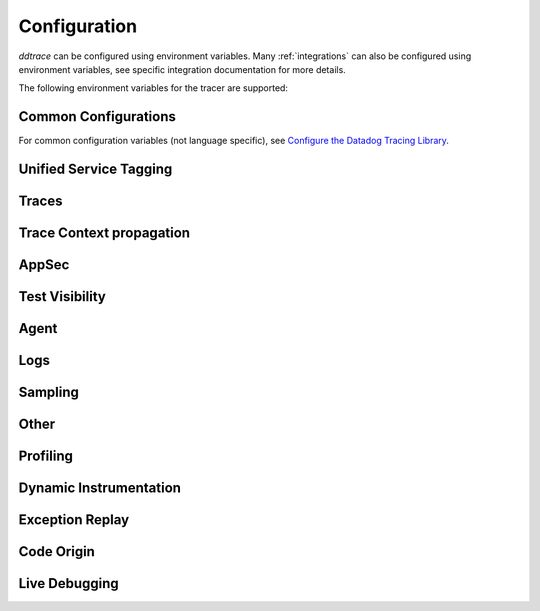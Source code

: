 .. _Configuration:

===============
 Configuration
===============

`ddtrace` can be configured using environment variables.
Many :ref:`integrations` can also be configured using environment variables,
see specific integration documentation for more details.

The following environment variables for the tracer are supported:

Common Configurations
---------------------

For common configuration variables (not language specific), see `Configure the Datadog Tracing Library`_.


Unified Service Tagging
-----------------------

.. ddtrace-configuration-options::

   DD_ENV:
     description: |
         Set an application's environment e.g. ``prod``, ``pre-prod``, ``staging``. Added in ``v0.36.0``. See `Unified Service Tagging`_ for more information.

   DD_SERVICE:
     default: (autodetected)
     
     description: |
         Set the service name to be used for this application. A default is
         provided for these integrations: :ref:`bottle`, :ref:`flask`, :ref:`grpc`,
         :ref:`pyramid`, :ref:`tornado`, :ref:`celery`, :ref:`django` and
         :ref:`falcon`. Added in ``v0.36.0``. See `Unified Service Tagging`_ for more information.

   DD_VERSION:
     description: |
         Set an application's version in traces and logs e.g. ``1.2.3``,
         ``6c44da20``, ``2020.02.13``. Generally set along with ``DD_SERVICE``.

         See `Unified Service Tagging`_ for more information.
     
     version_added:
       v0.36.0:

Traces
------

.. ddtrace-configuration-options::
   DD_<INTEGRATION>_DISTRIBUTED_TRACING:
     default: True
     
     description: |
         Enables distributed tracing for the specified <INTEGRATION>.

     version_added:
       v2.7.0:

   DD_<INTEGRATION>_SERVICE:
      type: String
      default: <INTEGRATION>
      
      description: |
         Set the service name, allowing default service name overrides for traces for the specific <INTEGRATION>.
      
      version_added:
         v2.11.0:

   DD_ASGI_TRACE_WEBSOCKET:
     default: False
     
     description: |
         Enables tracing ASGI websockets. Please note that the websocket span duration will last until the 
         connection is closed, which can result in long running spans.

     version_added:
       v2.7.0:

   DD_BOTOCORE_EMPTY_POLL_ENABLED:
      type: Boolean
      default: True
      
      description: |
         Enables creation of consumer span when AWS SQS and AWS Kinesis ``poll()`` operations return no records. When disabled, no consumer span is created
         if no records are returned.
      
      version_added:
         v2.6.0:

   DD_BOTOCORE_PROPAGATION_ENABLED:
      type: Boolean
      default: False
      
      description: |
         Enables trace context propagation connecting producer and consumer spans within a single trace for AWS SQS, SNS, and Kinesis messaging services.
      
      version_added:
         v2.6.0:

   DD_HTTP_SERVER_TAG_QUERY_STRING:
     type: Boolean
     default: True
     description: Send query strings in http.url tag in http server integrations.

   DD_SERVICE_MAPPING:
     description: |
         Define service name mappings to allow renaming services in traces, e.g. ``postgres:postgresql,defaultdb:postgresql``.

   DD_TRACE_<INTEGRATION>_ENABLED:
     type: Boolean
     default: True
     
     description: |
         Enables <INTEGRATION> to be patched. For example, ``DD_TRACE_DJANGO_ENABLED=false`` will disable the Django
         integration from being installed.
     
     version_added:
       v0.41.0:

   DD_TRACE_128_BIT_TRACEID_GENERATION_ENABLED:
     type: Boolean
     default: True
     
     description: |
         This configuration enables the generation of 128 bit trace ids.
     
     version_added:
       v1.12.0:

   DD_TRACE_API_VERSION:
     default: |
         ``v0.5``
     
     description: |
         The trace API version to use when sending traces to the Datadog agent.

         Currently, the supported versions are: ``v0.4`` and ``v0.5``.
     
     version_added:
       v0.56.0:
       v1.7.0: default changed to ``v0.5``.
       v1.19.1: default reverted to ``v0.4``.
       v2.4.0: default changed to ``v0.5``.

   DD_TRACE_CLOUD_PAYLOAD_TAGGING_MAX_DEPTH:
      type: Integer
      default: 10
      description: |
         Sets the depth of expanding the JSON AWS payload after which we stop creating tags.
      version_added:
         v2.17.0:

   DD_TRACE_CLOUD_PAYLOAD_TAGGING_MAX_TAGS:
      type: Integer
      default: 758
      description: |
         Sets the the maximum number of tags that will be added when expanding an AWS payload.
      version_added:
         v2.17.0:

   DD_TRACE_CLOUD_PAYLOAD_TAGGING_SERVICES:
      type: Set
      default: {"s3", "sns", "sqs", "kinesis", "eventbridge"}
      description: |
         Sets the enabled AWS services to be expanded when AWS payload tagging is enabled.
      version_added:
         v2.17.0:

   DD_TRACE_CLOUD_REQUEST_PAYLOAD_TAGGING:
      type: String
      default: None
      description: |
         Enables AWS request payload tagging when set to ``"all"`` or a valid comma-separated list of ``JSONPath``\s.
      version_added:
         v2.17.0:

   DD_TRACE_CLOUD_RESPONSE_PAYLOAD_TAGGING:
      type: String
      default: None
      description: |
         Enables AWS response payload tagging when set to ``"all"`` or a valid comma-separated list of ``JSONPath``\s.
      version_added:
         v2.17.0:

   DD_TRACE_HEADER_TAGS:
     description: |
         A map of case-insensitive http headers to tag names. Automatically applies matching header values as tags on request and response spans. For example if
         ``DD_TRACE_HEADER_TAGS=User-Agent:http.useragent,content-type:http.content_type``. The value of the header will be stored in tags with the name ``http.useragent`` and ``http.content_type``.

         If a tag name is not supplied the header name will be used. For example if
         ``DD_TRACE_HEADER_TAGS=User-Agent,content-type``. The value of http header will be stored in tags with the names ``http.<response/request>.headers.user-agent`` and ``http.<response/request>.headers.content-type``.

   DD_TRACE_HTTP_CLIENT_TAG_QUERY_STRING:
     type: Boolean
     default: True
     description: Send query strings in http.url tag in http client integrations.

   DD_TRACE_HTTP_SERVER_ERROR_STATUSES:
     type: String
     default: "500-599"
     
     description: |
        Comma-separated list of HTTP status codes that should be considered errors when returned by an HTTP request.
        Multiple comma separated error ranges can be set (ex:  ``200,400-404,500-599``).
        The status codes are used to set the ``error`` field on the span.

   DD_TRACE_METHODS:
     type: String
     default: ""
     
     description: |
        Specify methods to trace. For example: ``mod.submod:method1,method2;mod.submod:Class.method1``.
        Note that this setting is only compatible with ``ddtrace-run``, and that it doesn't work for methods implemented
        by libraries for which there's an integration in ``ddtrace/contrib``.
     
     version_added:
       v2.1.0:

   DD_TRACE_OBFUSCATION_QUERY_STRING_REGEXP:
     default: |
         ``'(?ix)(?:(?:"|%22)?)(?:(?:old[-_]?|new[-_]?)?p(?:ass)?w(?:or)?d(?:1|2)?|pass(?:[-_]?phrase)?|secret|(?:api[-_]?|private[-_]?|public[-_]?|access[-_]?|secret[-_]?)key(?:[-_]?id)?|token|consumer[-_]?(?:id|key|secret)|sign(?:ed|ature)?|auth(?:entication|orization)?)(?:(?:\\s|%20)*(?:=|%3D)[^&]+|(?:"|%22)(?:\\s|%20)*(?::|%3A)(?:\\s|%20)*(?:"|%22)(?:%2[^2]|%[^2]|[^"%])+(?:"|%22))|(?: bearer(?:\\s|%20)+[a-z0-9._\\-]+|token(?::|%3A)[a-z0-9]{13}|gh[opsu]_[0-9a-zA-Z]{36}|ey[I-L](?:[\\w=-]|%3D)+\\.ey[I-L](?:[\\w=-]|%3D)+(?:\\.(?:[\\w.+/=-]|%3D|%2F|%2B)+)?|-{5}BEGIN(?:[a-z\\s]|%20)+PRIVATE(?:\\s|%20)KEY-{5}[^\\-]+-{5}END(?:[a-z\\s]|%20)+PRIVATE(?:\\s|%20)KEY(?:-{5})?(?:\\n|%0A)?|(?:ssh-(?:rsa|dss)|ecdsa-[a-z0-9]+-[a-z0-9]+)(?:\\s|%20|%09)+(?:[a-z0-9/.+]|%2F|%5C|%2B){100,}(?:=|%3D)*(?:(?:\\s|%20|%09)+[a-z0-9._-]+)?)'``
     
     description: A regexp to redact sensitive query strings. Obfuscation disabled if set to empty string
     
     version_added:
       v1.19.0: |
           ``DD_TRACE_OBFUSCATION_QUERY_STRING_REGEXP`` replaces ``DD_TRACE_OBFUSCATION_QUERY_STRING_PATTERN`` which is deprecated
           and will be deleted in 2.0.0

   DD_TRACE_OTEL_ENABLED:
     type: Boolean
     default: False
     
     description: |
         When used with ``ddtrace-run`` this configuration enables OpenTelemetry support. To enable OpenTelemetry without `ddtrace-run` refer
         to the following :mod:`docs <ddtrace.opentelemetry>`.
     
     version_added:
       v1.12.0:

   DD_TRACE_PARTIAL_FLUSH_ENABLED:
     type: Boolean
     default: True
     description: Prevents large payloads being sent to APM.

   DD_TRACE_PARTIAL_FLUSH_MIN_SPANS:
     type: Integer
     default: 300
     description: Maximum number of spans sent per trace per payload when ``DD_TRACE_PARTIAL_FLUSH_ENABLED=True``.

   DD_TRACE_PROPAGATION_EXTRACT_FIRST:
     type: Boolean
     default: False
     description: Whether the propagator stops after extracting the first header.
     
     version_added:
       v2.3.0:

   DD_TRACE_PROPAGATION_HTTP_BAGGAGE_ENABLED:
     type: Boolean
     default: False
     
     description: |
         Enables propagation of baggage items through http headers with prefix ``ot-baggage-``.
     
     version_added:
       v2.4.0:

   DD_TRACE_PROPAGATION_STYLE:
     default: |
         ``datadog,tracecontext``
     
     description: |
         Comma separated list of propagation styles used for extracting trace context from inbound request headers and injecting trace context into outbound request headers.

         Overridden by ``DD_TRACE_PROPAGATION_STYLE_EXTRACT`` for extraction.

         Overridden by ``DD_TRACE_PROPAGATION_STYLE_INJECT`` for injection.

         The supported values are ``datadog``, ``b3multi``, ``tracecontext``, and ``none``.

         When checking inbound request headers we will take the first valid trace context in the order provided.
         When ``none`` is the only propagator listed, propagation is disabled.

         All provided styles are injected into the headers of outbound requests.

         Example: ``DD_TRACE_PROPAGATION_STYLE="datadog,b3"`` to check for both ``x-datadog-*`` and ``x-b3-*``
         headers when parsing incoming request headers for a trace context. In addition, to inject both ``x-datadog-*`` and ``x-b3-*``
         headers into outbound requests.

     version_added:
       v1.7.0: The ``b3multi`` propagation style was added and ``b3`` was deprecated in favor it.
       v1.7.0: Added support for ``tracecontext`` W3C headers. Changed the default value to ``DD_TRACE_PROPAGATION_STYLE="tracecontext,datadog"``.
       v2.6.0: Updated default value to ``datadog,tracecontext``.

   DD_TRACE_SPAN_TRACEBACK_MAX_SIZE:
      type: Integer
      default: 30
      
      description: |
         The maximum length of a traceback included in a span.
      
      version_added:
         v2.3.0:

   DD_TRACE_WRITER_BUFFER_SIZE_BYTES:
     type: Int
     default: 8388608
     description: The max size in bytes of traces to buffer between flushes to the agent.

   DD_TRACE_WRITER_INTERVAL_SECONDS:
     type: Float
     default: 1.0
     description: The time between each flush of traces to the trace agent.

   DD_TRACE_WRITER_MAX_PAYLOAD_SIZE_BYTES:
     type: Int
     default: 8388608
     
     description: |
         The max size in bytes of each payload item sent to the trace agent. If the max payload size is greater than buffer size,
         then max size of each payload item will be the buffer size.

   DD_TRACE_X_DATADOG_TAGS_MAX_LENGTH:
     type: Integer
     default: 512
     
     description: |
         The maximum length of ``x-datadog-tags`` header allowed in the Datadog propagation style.
         Must be a value between 0 to 512. If 0, propagation of ``x-datadog-tags`` is disabled.

   DD_UNLOAD_MODULES_FROM_SITECUSTOMIZE:
     type: String
     default: "auto"
     
     description: |
        Controls whether module cloning logic is executed by ``ddtrace-run``. Module cloning involves saving copies of dependency modules for internal use by ``ddtrace``
        that will be unaffected by future imports of and changes to those modules by application code. Valid values for this variable are ``1``, ``0``, and ``auto``. ``1`` tells
        ``ddtrace`` to run its module cloning logic unconditionally, ``0`` tells it not to run that logic, and ``auto`` tells it to run module cloning logic only if ``gevent``
        is accessible from the application's runtime.
     
     version_added:
        v1.9.0:

Trace Context propagation
-------------------------

.. ddtrace-configuration-options::

   DD_TRACE_PROPAGATION_STYLE_EXTRACT:
     default: |
         ``datadog,tracecontext``
     
     description: |
         Comma separated list of propagation styles used for extracting trace context from inbound request headers.

         Overrides ``DD_TRACE_PROPAGATION_STYLE`` for extraction propagation style.

         The supported values are ``datadog``, ``b3multi``, ``b3``, ``tracecontext``, and ``none``.

         When checking inbound request headers we will take the first valid trace context in the order provided.
         When ``none`` is the only propagator listed, extraction is disabled.

         Example: ``DD_TRACE_PROPAGATION_STYLE_EXTRACT="datadog,b3multi"`` to check for both ``x-datadog-*`` and ``x-b3-*``
         headers when parsing incoming request headers for a trace context.

     version_added:
       v1.7.0: The ``b3multi`` propagation style was added and ``b3`` was deprecated in favor it.

   DD_TRACE_PROPAGATION_BEHAVIOR_EXTRACT:
     default: |
         ``continue``
     
     description: |
         String for how to handle incoming request headers that are extracted for propagation of trace info.

         The supported values are ``continue``, ``restart``, and ``ignore``.

         After extracting the headers for propagation, this configuration determines what is done with them.

         The default value is ``continue`` which always propagates valid headers.
         ``ignore`` ignores all incoming headers and ``restart`` turns the first extracted valid propagation header 
         into a span link and propagates baggage if present.

         Example: ``DD_TRACE_PROPAGATION_STYLE_EXTRACT="ignore"`` to ignore all incoming headers and to start a root span without a parent.

     version_added:
       v2.20.0:

   DD_TRACE_PROPAGATION_STYLE_INJECT:
     default: |
         ``tracecontext,datadog``
     
     description: |
         Comma separated list of propagation styles used for injecting trace context into outbound request headers.

         Overrides ``DD_TRACE_PROPAGATION_STYLE`` for injection propagation style.

         The supported values are ``datadog``, ``b3multi``,``b3``, ``tracecontext``, and ``none``.

         All provided styles are injected into the headers of outbound requests.
         When ``none`` is the only propagator listed, injection is disabled.

         Example: ``DD_TRACE_PROPAGATION_STYLE_INJECT="datadog,b3multi"`` to inject both ``x-datadog-*`` and ``x-b3-*``
         headers into outbound requests.

     version_added:
       v1.7.0: The ``b3multi`` propagation style was added and ``b3`` was deprecated in favor it.

AppSec
------

.. ddtrace-configuration-options::

   DD_APPSEC_AUTOMATED_USER_EVENTS_TRACKING:
      type: String
      default: "safe"
      
      description: |
         Sets the mode for the automated user login events tracking feature which sets some traces on each user login event. The
         supported modes are ``safe`` which will only store the user id or primary key, ``extended`` which will also store
         the username, email and full name and ``disabled``. Note that this feature requires ``DD_APPSEC_ENABLED`` to be
         set to ``true`` to work.
      
      version_added:
         v1.17.0: Added support to the Django integration. No other integrations support this configuration.

   DD_APPSEC_ENABLED:
     type: Boolean
     default: False
     description: Whether to enable AppSec monitoring.

   DD_APPSEC_OBFUSCATION_PARAMETER_KEY_REGEXP:
     default: |
       ``(?i)(?:p(?:ass)?w(?:or)?d|pass(?:_?phrase)?|secret|(?:api_?|private_?|public_?)key)|token|consumer_?(?:id|key|secret)|sign(?:ed|ature)|bearer|authorization``
     
     description: Sensitive parameter key regexp for obfuscation.

   DD_APPSEC_OBFUSCATION_PARAMETER_VALUE_REGEXP:
     default: |
         ``(?i)(?:p(?:ass)?w(?:or)?d|pass(?:_?phrase)?|secret|(?:api_?|private_?|public_?|access_?|secret_?)key(?:_?id)?|token|consumer_?(?:id|key|secret)|sign(?:ed|ature)?|auth(?:entication|orization)?)(?:\s*=[^;]|"\s*:\s*"[^"]+")|bearer\s+[a-z0-9\._\-]+|token:[a-z0-9]{13}|gh[opsu]_[0-9a-zA-Z]{36}|ey[I-L][\w=-]+\.ey[I-L][\w=-]+(?:\.[\w.+\/=-]+)?|[\-]{5}BEGIN[a-z\s]+PRIVATE\sKEY[\-]{5}[^\-]+[\-]{5}END[a-z\s]+PRIVATE\sKEY|ssh-rsa\s*[a-z0-9\/\.+]{100,}``
     
     description: Sensitive parameter value regexp for obfuscation.

   DD_APPSEC_RULES:
     type: String
     description: Path to a json file containing AppSec rules.

   DD_APPSEC_SCA_ENABLED:
     type: Boolean
     default: None
     description: Whether to enable/disable SCA (Software Composition Analysis).

   DD_APPSEC_MAX_STACK_TRACES:
     type: Integer
     default: 2
     description: Maximum number of stack traces reported for each trace.

   DD_APPSEC_MAX_STACK_TRACE_DEPTH:
     type: Integer
     default: 32
     description: Maximum number of frames in a stack trace report. 0 means no limit.

   DD_APPSEC_MAX_STACK_TRACE_DEPTH_TOP_PERCENT:
     type: Integer
     default: 75
     description: |
       Percentage of reported stack trace frames to be taken from the top of the stack in case of a stack trace truncation.
       For example, if DD_APPSEC_MAX_STACK_TRACE_DEPTH is set to 25 and DD_APPSEC_MAX_STACK_TRACE_DEPTH_TOP_PERCENT is set to 60,
       if a stack trace has more than 25 frames, the top 15 (25*0.6=15)frames and the bottom 10 frames will be reported.

   DD_APPSEC_STACK_TRACE_ENABLED:
     type: Boolean
     default: True
     description: Whether to enable stack traces in reports for ASM. Currently used for exploit prevention reports.

   DD_IAST_ENABLED:
     type: Boolean
     default: False
     description: Whether to enable IAST.

   DD_IAST_MAX_CONCURRENT_REQUESTS:
     type: Integer
     default: 2
     description: Number of requests analyzed at the same time.

   DD_IAST_DEDUPLICATION_ENABLED:
     type: Integer
     default: True
     description: Avoid sending vulnerabilities in the span if they have already been reported in the last hour.

   DD_IAST_REDACTION_ENABLED:
     type: Boolean
     default: True
     
     description: |
        Replace potentially sensitive information in the vulnerability report, like passwords with ``*`` for non tainted strings and ``abcde...``
        for tainted ones. This will use the regular expressions of the two next settings to decide what to scrub.
     
     version_added:
        v1.17.0:

   DD_IAST_REDACTION_NAME_PATTERN:
     type: String
     
     default: |
       ``(?i)^.*(?:p(?:ass)?w(?:or)?d|pass(?:_?phrase)?|secret|(?:api_?|private_?|public_?|access_?|secret_?)key(?:_?id)?|token|consumer_?(?:id|key|secret)|sign(?:ed|ature)?|auth(?:entication|orization)?)``
     
     description: |
        Regular expression containing key or name style strings matched against vulnerability origin and evidence texts.
        If it matches, the scrubbing of the report will be enabled.
     
     version_added:
        v1.17.0:

   DD_IAST_REDACTION_VALUE_PATTERN:
     type: String
     
     default: |
       ``(?i)bearer\s+[a-z0-9\._\-]+|token:[a-z0-9]{13}|gh[opsu]_[0-9a-zA-Z]{36}|ey[I-L][\w=-]+\.ey[I-L][\w=-]+(\.[\w.+\/=-]+)?|[\-]{5}BEGIN[a-z\s]+PRIVATE\sKEY[\-]{5}[^\-]+[\-]{5}END[a-z\s]+PRIVATE\sKEY|ssh-rsa\s*[a-z0-9\/\.+]{100,}``
     
     description: |
        Regular expression containing value style strings matched against vulnerability origin and evidence texts.
        If it matches, the scrubbing of the report will be enabled.
     
     version_added:
        v1.17.0:

   DD_IAST_STACK_TRACE_ENABLED:
     type: Boolean
     default: True
     description: Whether to enable stack traces in reports for Code Security/IAST.

   DD_IAST_VULNERABILITIES_PER_REQUEST:
     type: Integer
     default: 2
     description: Number of vulnerabilities reported in each request.

   DD_IAST_WEAK_HASH_ALGORITHMS:
     type: String
     default: "MD5,SHA1"
     description: Weak hashing algorithms that should be reported, comma separated.

   DD_IAST_WEAK_CIPHER_ALGORITHMS:
     type: String
     default: "DES,Blowfish,RC2,RC4,IDEA"
     description: Weak cipher algorithms that should be reported, comma separated.


Test Visibility
---------------

.. ddtrace-configuration-options::

   DD_CIVISIBILITY_AGENTLESS_ENABLED:
     type: Boolean
     default: False
     
     description: |
        Configures the ``CIVisibility`` service to use a test-reporting ``CIVisibilityWriter``.
        This writer sends payloads for traces on which it's used to the intake endpoint for
        Datadog CI Visibility. If there is a reachable Datadog agent that supports proxying
        these requests, the writer will send its payloads to that agent instead.
     
     version_added:
        v1.12.0:

   DD_CIVISIBILITY_AGENTLESS_URL:
     type: String
     default: ""
     
     description: |
        Configures the ``CIVisibility`` service to send event payloads to the specified host. If unspecified, the host "https://citestcycle-intake.<DD_SITE>"
        is used, where ``<DD_SITE>`` is replaced by that environment variable's value, or "datadoghq.com" if unspecified.
     
     version_added:
        v1.13.0:

   DD_CIVISIBILITY_ITR_ENABLED:
     type: Boolean
     default: True
     
     description: |
        Configures the ``CIVisibility`` service to query the Datadog API to decide whether to enable the Datadog `Test
        Impact Analysis <https://docs.datadoghq.com/tests/test_impact_analysis>`_ (formerly Intelligent Test
        Runner). Setting the variable to ``false`` will skip querying the API and disable code coverage collection and
        test skipping.
     
     version_added:
        v1.13.0:

   DD_CIVISIBILITY_LOG_LEVEL:
      type: String
      default: "info"
      
      description: |
         Configures the ``CIVisibility`` service to replace the default Datadog logger's stream handler with one that
         only displays messages related to the ``CIVisibility`` service, at a level of or higher than the given log
         level. The Datadog logger's file handler is unaffected. Valid, case-insensitive, values are ``critical``,
         ``error``, ``warning``, ``info``, or ``debug``. A value of ``none`` silently disables the logger. Note:
         enabling debug logging with the ``DD_TRACE_DEBUG`` environment variable overrides this behavior.
      
      version_added:
         v2.5.0:

   DD_TEST_SESSION_NAME:
     type: String
     default: (autodetected)
     
     description: |
        Configures the ``CIVisibility`` service to use the given string as the value of the ``test_session.name`` tag in
        test events. If not specified, this string will be constructed from the CI job id (if available) and the test
        command used to start the test session.
     
     version_added:
        v2.16.0:

   DD_CIVISIBILITY_RUM_FLUSH_WAIT_MILLIS:
     type: Integer
     default: 500

     description: |
        Configures how long, in milliseconds, the Selenium integration will wait after invoking the RUM flush function
        during calls to the driver's ``quit()`` or ``close()`` methods. This helps ensure that the call to the
        asynchronous function finishes before the driver is closed.

     version_added:
        v2.18.0:

Agent
-----

.. ddtrace-configuration-options::

   DD_AGENT_HOST:
     type: String
     
     default: |
        ``localhost``
     
     description: |
         The host name to use to connect the Datadog agent for traces. The host name
         can be IPv4, IPv6, or a domain name. If ``DD_TRACE_AGENT_URL`` is specified, the
         value of ``DD_AGENT_HOST`` is ignored.

         Example for IPv4: ``DD_AGENT_HOST=192.168.10.1``

         Example for IPv6: ``DD_AGENT_HOST=2001:db8:3333:4444:CCCC:DDDD:EEEE:FFFF``

         Example for domain name: ``DD_AGENT_HOST=host``
     
     version_added:
        v0.17.0:
        v1.7.0:

   DD_DOGSTATSD_URL:
     type: URL
     
     default: |
         ``unix:///var/run/datadog/dsd.socket`` if available
         otherwise ``udp://localhost:8125``
     
     description: |
         The URL to use to connect the Datadog agent for Dogstatsd metrics. The url can start with
         ``udp://`` to connect using UDP or with ``unix://`` to use a Unix
         Domain Socket.

         Example for UDP url: ``DD_DOGSTATSD_URL=udp://localhost:8125``

         Example for UDS: ``DD_DOGSTATSD_URL=unix:///var/run/datadog/dsd.socket``

   DD_PATCH_MODULES:
     description: |
         Override the modules patched for this execution of the program. Must be
         a list in the ``module1:boolean,module2:boolean`` format. For example,
         ``boto:true,redis:false``.
     
     version_added:
       v0.55.0: |
           Formerly named ``DATADOG_PATCH_MODULES``

   DD_SITE:
     default: datadoghq.com
     
     description: |
         Specify which site to use for uploading profiles and logs. Set to
         ``datadoghq.eu`` to use EU site.

   DD_TAGS:
     description: |
         Set global tags to be attached to every span. Value must be either comma and/or space separated. e.g. ``key1:value1,key2:value2,key3``, ``key1:value key2:value2 key3`` or ``key1:value1, key2:value2, key3``.

         If a tag value is not supplied the value will be an empty string.
     
     version_added:
       v0.38.0: Comma separated support added
       v0.48.0: Space separated support added

   DD_TRACE_AGENT_TIMEOUT_SECONDS:
     type: Float
     default: 2.0
     description: The timeout in float to use to connect to the Datadog agent.

   DD_TRACE_AGENT_URL:
     type: URL
     
     default: |
         ``unix:///var/run/datadog/apm.socket`` if available
         otherwise ``http://localhost:8126``
     
     description: |
           The URL to use to connect the Datadog agent for traces. The url can start with
           ``http://`` to connect using HTTP or with ``unix://`` to use a Unix
           Domain Socket.

           Example for http url: ``DD_TRACE_AGENT_URL=http://localhost:8126``

           Example for UDS: ``DD_TRACE_AGENT_URL=unix:///var/run/datadog/apm.socket``

Logs
----

.. ddtrace-configuration-options::

   DD_LOGS_INJECTION:
     type: Boolean
     default: False
     description: Enables :ref:`Logs Injection`.

   DD_TRACE_DEBUG:
     type: Boolean
     default: False
     
     description: |
         Enables debug logging in the tracer.

         Can be used with `DD_TRACE_LOG_FILE` to route logs to a file.
     
     version_added:
       v0.41.0: |
           Formerly named ``DATADOG_TRACE_DEBUG``

   DD_TRACE_LOG_FILE:
     description: |
         Directs `ddtrace` logs to a specific file. Note: The default backup count is 1. For larger logs, use with ``DD_TRACE_LOG_FILE_SIZE_BYTES``.
         To fine tune the logging level, use with ``DD_TRACE_LOG_FILE_LEVEL``.

   DD_TRACE_LOG_FILE_LEVEL:
     default: DEBUG
     
     description: |
         Configures the ``RotatingFileHandler`` used by the `ddtrace` logger to write logs to a file based on the level specified.
         Defaults to `DEBUG`, but will accept the values found in the standard **logging** library, such as WARNING, ERROR, and INFO,
         if further customization is needed. Files are not written to unless ``DD_TRACE_LOG_FILE`` has been defined.

   DD_TRACE_LOG_FILE_SIZE_BYTES:
     type: Int
     default: 15728640
     
     description: |
         Max size for a file when used with `DD_TRACE_LOG_FILE`. When a log has exceeded this size, there will be one backup log file created.
         In total, the files will store ``2 * DD_TRACE_LOG_FILE_SIZE_BYTES`` worth of logs.

   DD_TRACE_STARTUP_LOGS:
     type: Boolean
     default: False
     description: Enable or disable start up diagnostic logging.

Sampling
--------

.. ddtrace-configuration-options::

   DD_SPAN_SAMPLING_RULES:
     type: string
     
     description: |
         A JSON array of objects. Each object must have a "name" and/or "service" field, while the "max_per_second" and "sample_rate" fields are optional.
         The "sample_rate" value must be between 0.0 and 1.0 (inclusive), and will default to 1.0 (100% sampled).
         The "max_per_second" value must be >= 0 and will default to no limit.
         The "service" and "name" fields can be glob patterns:
         "*" matches any substring, including the empty string,
         "?" matches exactly one of any character, and any other character matches exactly one of itself.

         **Example:** ``DD_SPAN_SAMPLING_RULES='[{"sample_rate":0.5,"service":"my-serv*","name":"flask.re?uest"}]'``

     version_added:
        v1.4.0:

   DD_SPAN_SAMPLING_RULES_FILE:
     type: string
     
     description: |
         A path to a JSON file containing span sampling rules organized as JSON array of objects.
         For the rules each object must have a "name" and/or "service" field, and the "sample_rate" field is optional.
         The "sample_rate" value must be between 0.0 and 1.0 (inclusive), and will default to 1.0 (100% sampled).
         The "max_per_second" value must be >= 0 and will default to no limit.
         The "service" and "name" fields are glob patterns, where "glob" means:
         "*" matches any substring, including the empty string,
         "?" matches exactly one of any character, and any other character matches exactly one of itself.

         **Example:** ``DD_SPAN_SAMPLING_RULES_FILE="data/span_sampling_rules.json"'``
         **Example File Contents:** ``[{"sample_rate":0.5,"service":"*-service","name":"my-name-????", "max_per_second":"20"}, {"service":"xy?","name":"a*c"}]``

     version_added:
        v1.4.0:

   DD_TRACE_RATE_LIMIT:
     type: int
     default: 100
     
     description: |
        Maximum number of traces per second to sample. Set a rate limit to avoid the ingestion volume overages in the case of traffic spikes. This configuration
        is only applied when client based sampling is configured, otherwise agent based rate limits are used.
     
     version_added:
        v0.33.0:
        v2.15.0: Only applied when DD_TRACE_SAMPLE_RATE, DD_TRACE_SAMPLING_RULES, or DD_SPAN_SAMPLING_RULE are set.
        v3.0.0: Only applied when DD_TRACE_SAMPLING_RULES or DD_SPAN_SAMPLING_RULE are set.

   DD_TRACE_SAMPLING_RULES:
     type: JSON array
     
     description: |
         A JSON array of objects. Each object must have a “sample_rate”, and the “name”, “service”, "resource", and "tags" fields are optional. The “sample_rate” value must be between 0.0 and 1.0 (inclusive).

         **Example:** ``DD_TRACE_SAMPLING_RULES='[{"sample_rate":0.5,"service":"my-service","resource":"my-url","tags":{"my-tag":"example"}}]'``

         **Note** that the JSON object must be included in single quotes (') to avoid problems with escaping of the double quote (") character.'
     
     version_added:
       v1.19.0: added support for "resource"
       v1.20.0: added support for "tags"
       v2.8.0: added lazy sampling support, so that spans are evaluated at the end of the trace, guaranteeing more metadata to evaluate against.

Other
-----

.. ddtrace-configuration-options::

   DD_INSTRUMENTATION_TELEMETRY_ENABLED:
     type: Boolean
     default: True
     
     description: |
         Enables sending :ref:`telemetry <Instrumentation Telemetry>` events to the agent.

   DD_RUNTIME_METRICS_ENABLED:
     type: Boolean
     default: False
     
     description: |
         When used with ``ddtrace-run`` this configuration enables sending runtime metrics to Datadog.
         These metrics track the memory management and concurrency of the python runtime. 
         Refer to the following `docs <https://docs.datadoghq.com/tracing/metrics/runtime_metrics/python/>` _ for more information.

   DD_TRACE_EXPERIMENTAL_RUNTIME_ID_ENABLED:
     type: Boolean
     default: False
     version_added:
       v3.2.0: Adds initial support

     description: |
         Adds support for tagging runtime metrics with the current runtime ID. This is useful for tracking runtime metrics across multiple processes.
         Refer to the following `docs <https://docs.datadoghq.com/tracing/metrics/runtime_metrics/python/>` _ for more information.

   DD_TRACE_EXPERIMENTAL_BEHAVIOR_ENABLED:
     type: string
     version_added:
       v3.2.0: Adds initial support and support for enabling experimental runtime metrics. 
     default: ""

     description: |
         Enables support for experimental ddtrace configurations. The supported configurations are: ``DD_RUNTIME_METRICS_ENABLED``.

   DD_SUBPROCESS_SENSITIVE_WILDCARDS:
     type: String
     
     description: |
         Add more possible matches to the internal list of subprocess execution argument scrubbing. Must be a comma-separated list and
         each item can take `fnmatch` style wildcards, for example: ``*ssn*,*personalid*,*idcard*,*creditcard*``.

   DD_USER_MODEL_EMAIL_FIELD:
      type: String
      default: ""
      
      description: |
         Field to be used to read the user email when using a custom ``User`` model for the automatic login events. This field will take precedence over automatic inference.
      
      version_added:
         v1.15.0:

   DD_USER_MODEL_LOGIN_FIELD:
      type: String
      default: ""
      
      description: |
         Field to be used to read the user login when using a custom ``User`` model for the automatic login events. This field will take precedence over automatic inference.
         Please note that, if set, this field will be used to retrieve the user login even if ``DD_APPSEC_AUTOMATED_USER_EVENTS_TRACKING`` is set to ``safe`` and,
         in some cases, the selected field could hold potentially private information.
      
      version_added:
         v1.15.0:

   DD_USER_MODEL_NAME_FIELD:
      type: String
      default: ""
      
      description: |
         Field to be used to read the user name when using a custom ``User`` model for the automatic login events. This field will take precedence over automatic inference.
      
      version_added:
         v1.15.0:

.. _Unified Service Tagging: https://docs.datadoghq.com/getting_started/tagging/unified_service_tagging/

.. _Configure the Datadog Tracing Library: https://docs.datadoghq.com/tracing/trace_collection/library_config/


Profiling
---------

.. ddtrace-envier-configuration:: ddtrace.settings.profiling:ProfilingConfig
   :recursive: true


Dynamic Instrumentation
-----------------------

.. ddtrace-envier-configuration:: ddtrace.settings.dynamic_instrumentation:DynamicInstrumentationConfig


Exception Replay
----------------

.. ddtrace-envier-configuration:: ddtrace.settings.exception_replay:ExceptionReplayConfig


Code Origin
-----------

.. ddtrace-envier-configuration:: ddtrace.settings.code_origin:CodeOriginConfig


Live Debugging
--------------

.. ddtrace-envier-configuration:: ddtrace.settings.live_debugging:LiveDebuggerConfig
